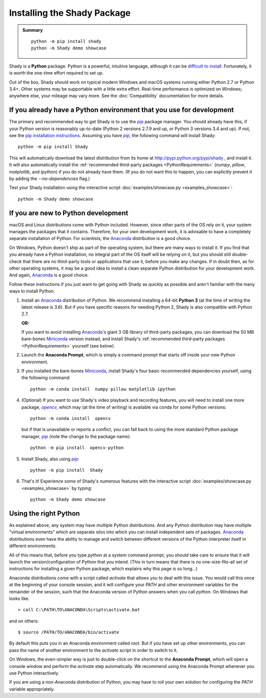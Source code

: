 Installing the Shady Package
============================

.. admonition:: Summary
	:class: tip
	
	::
	
		python -m pip install shady
		python -m Shady demo showcase
	
	
Shady is a **Python** package. Python is a powerful, intuitive language,
although it can be `difficult to install <https://xkcd.com/1987>`_. Fortunately, it is worth
the one-time effort required to set up.

Out of the box, Shady should work on typical modern Windows and macOS systems
running either Python 2.7 or Python 3.4+. Other systems may be supportable
with a little extra effort.  Real-time performance is optimized on Windows;
anywhere else, your mileage may vary more. See the :doc:`Compatibility`
documentation for more details.

If you already have a Python environment that you use for development
---------------------------------------------------------------------

The primary and recommended way to get Shady is to use the |pip|_ package
manager. You should already have this, if your Python version is reasonably
up-to-date (Python 2 versions 2.7.9 and up, or Python 3 versions 3.4 and up).
If not, see the `pip installation instructions <https://pip.pypa.io/en/stable/installing/>`_.
Assuming you have |pip|_, the following command will install Shady::

	python -m pip install Shady

This will automatically download the latest distribution
from its home at http://pypi.python.org/pypi/shady , and install it.
It will also automatically install the :ref:`recommended third-party packages <PythonRequirements>`
(`numpy`, `pillow`, `matplotlib`, and `ipython`) if you do not already
have them. (If you do not want this to happen, you can explicitly prevent
it by adding the `--no-dependencies` flag.)

Test your Shady installation using the interactive script :doc:`examples/showcase.py <examples_showcase>`::

	python -m Shady demo showcase


If you are new to Python development
------------------------------------

macOS and Linux distributions come with Python included. However, since other parts
of the OS rely on it, your system manages the packages that it contains. Therefore,
for your own development work, it is advisable to have a completely separate
installation of Python. For scientists, the Anaconda_ distribution is a good choice.

On Windows, Python doesn't ship as part of the operating system, but there are
many ways to install it. If you find that you already have a Python installation,
no integral part of the OS itself will be relying on it, but you should still double-
check that there are no third-party tools or applications that use it, before you
make any changes. If in doubt then, as for other operating systems, it may be a good
idea to install a clean separate Python distribution for your development work. And
again, Anaconda_ is a good choice.

Follow these instructions if you just want to get going with Shady as quickly
as possible and aren't familiar with the many ways to install Python.

#. Install an Anaconda_ distribution of Python. We recommend installing a 64-bit
   **Python 3** (at the time of writing the latest release is 3.6). But if you have
   specific reasons for needing Python 2, Shady is also compatible with Python 2.7.

   **OR:**

   If you want to avoid installing Anaconda_'s giant 3 GB library of
   third-party packages, you can download the 50 MB bare-bones Miniconda_
   version instead, and install Shady's :ref:`recommended third-party packages <PythonRequirements>`
   yourself (see below).

#. Launch the **Anaconda Prompt**, which is simply a command prompt that
   starts off inside your new Python environment.

#. If you installed the bare-bones Miniconda_, install Shady's four basic
   recommended dependencies yourself, using the following command::

      python -m conda install  numpy pillow matplotlib ipython

#. (Optional) If you want to use Shady's video playback and recording features,
   you will need to install one more package, |opencv|_, which may (at the
   time of writing) is available via conda for some Python versions::

      python -m conda install  opencv

   but if that is unavailable or reports a conflict, you can fall back to
   using the more standard Python package manager, |pip|_ (note the change
   to the package name)::

      python -m pip install  opencv-python

#. Install Shady, also using |pip|_::

      python -m pip install  Shady

#. That's it! Experience some of Shady's numerous features with the
   interactive script :doc:`examples/showcase.py <examples_showcase>` by typing::

      python -m Shady demo showcase


Using the right Python
----------------------

As explained above, any system may have multiple Python distributions.
And any Python distribution may have multiple "virtual environments"
which are separate silos into which you can install independent sets
of packages. Anaconda_ distributions even have the ability to manage
and switch between different versions of the Python interpreter
itself in different environments.

All of this means that, before you type `python` at a system command
prompt, you should take care to ensure that it will launch the
version/configuration of Python that you intend. (This in turn means
that there is no one-size-fits-all set of instructions for installing
a given Python package, which explains why this page is so long...)

Anaconda distributions come with a script called `activate` that
allows you to deal with this issue. You would call this once at the
beginning of your console session, and it will configure your `PATH`
and other environment variables for the remainder of the session,
such that the Anaconda version of Python answers when you call `python`.
On Windows that looks like::

	> call C:\PATH\TO\ANACONDA\Scripts\activate.bat

and on others::

	$ source /PATH/TO/ANACONDA/bin/activate

By default this puts you in an Anaconda environment called `root`. But
if you have set up other environments, you can pass the name of another
environment to the `activate` script in order to switch to it.

On Windows, the even-simpler way is just to double-click on the shortcut
to the **Anaconda Prompt**, which will open a console window and
perform the `activate` step automatically. We recommend using the
Anaconda Prompt whenever you use Python interactively. 

If you are using a non-Anaconda distribution of Python, you may have
to roll your own solution for configuring the `PATH` variable
appropriately.


.. _Anaconda: https://www.anaconda.com/download/
.. _Miniconda: https://conda.io/miniconda.html

.. |opencv-python| replace:: `opencv-python`
.. _opencv-python: http://pypi.org/project/opencv-python

.. |opencv| replace:: `opencv`
.. _opencv: http://pypi.org/project/opencv-python

.. |pip| replace:: `pip`
.. _pip: http://pypi.org/project/pip

